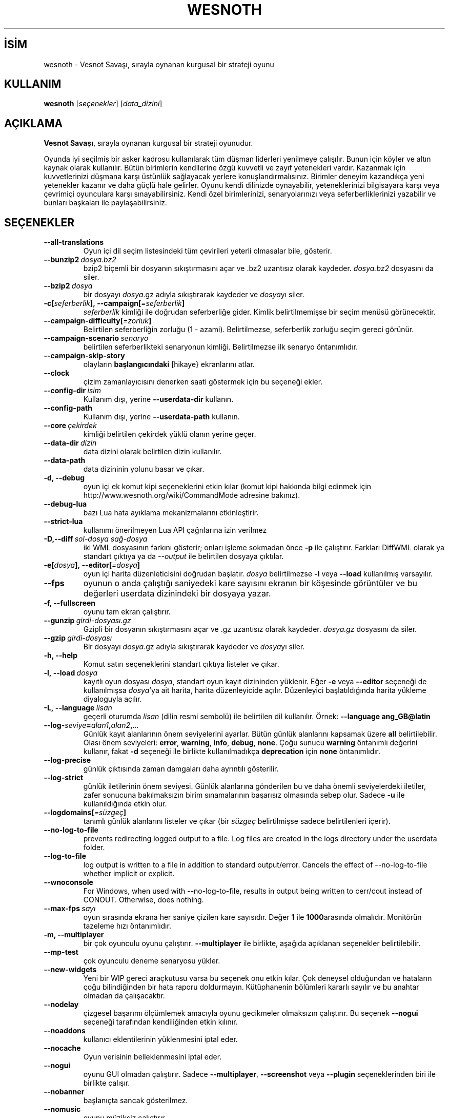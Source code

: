 .\" This program is free software; you can redistribute it and/or modify
.\" it under the terms of the GNU General Public License as published by
.\" the Free Software Foundation; either version 2 of the License, or
.\" (at your option) any later version.
.\"
.\" This program is distributed in the hope that it will be useful,
.\" but WITHOUT ANY WARRANTY; without even the implied warranty of
.\" MERCHANTABILITY or FITNESS FOR A PARTICULAR PURPOSE.  See the
.\" GNU General Public License for more details.
.\"
.\" You should have received a copy of the GNU General Public License
.\" along with this program; if not, write to the Free Software
.\" Foundation, Inc., 51 Franklin Street, Fifth Floor, Boston, MA  02110-1301  USA
.\"
.
.\"*******************************************************************
.\"
.\" This file was generated with po4a. Translate the source file.
.\"
.\"*******************************************************************
.TH WESNOTH 6 2022 wesnoth "Vesnot Savaşı"
.
.SH İSİM
wesnoth \- Vesnot Savaşı, sırayla oynanan kurgusal bir strateji oyunu
.
.SH KULLANIM
.
\fBwesnoth\fP [\fIseçenekler\fP] [\fIdata_dizini\fP]
.
.SH AÇIKLAMA
.
\fBVesnot Savaşı\fP, sırayla oynanan kurgusal bir strateji oyunudur.

Oyunda iyi seçilmiş bir asker kadrosu kullanılarak tüm düşman liderleri
yenilmeye çalışılır. Bunun için köyler ve altın kaynak olarak
kullanılır. Bütün birimlerin kendilerine özgü kuvvetli ve zayıf yetenekleri
vardır. Kazanmak için kuvvetlerinizi düşmana karşı üstünlük sağlayacak
yerlere konuşlandırmalısınız. Birimler deneyim kazandıkça yeni yetenekler
kazanır ve daha güçlü hale gelirler. Oyunu kendi dilinizde oynayabilir,
yeteneklerinizi bilgisayara karşı veya çevrimiçi oyunculara karşı
sınayabilirsiniz. Kendi özel birimlerinizi, senaryolarınızı veya
seferberliklerinizi yazabilir ve bunları başkaları ile paylaşabilirsiniz.
.
.SH SEÇENEKLER
.
.TP 
\fB\-\-all\-translations\fP
Oyun içi dil seçim listesindeki tüm çevirileri yeterli olmasalar bile,
gösterir.
.TP 
\fB\-\-bunzip2\fP\fI\ dosya.bz2\fP
bzip2 biçemli bir dosyanın sıkıştırmasını açar ve .bz2 uzantısız olarak
kaydeder. \fIdosya.bz2\fP dosyasını da siler.
.TP 
\fB\-\-bzip2\fP\fI\ dosya\fP
bir dosyayı \fIdosya\fP.gz adıyla sıkıştırarak kaydeder ve \fIdosya\fPyı siler.
.TP 
\fB\-c[\fP\fIseferberlik\fP\fB],\ \-\-campaign[\fP\fI=seferberlik\fP\fB]\fP
\fIseferberlik\fP kimliği ile doğrudan seferberliğe gider. Kimlik
belirtilmemişse bir seçim menüsü görünecektir.
.TP 
\fB\-\-campaign\-difficulty[\fP\fI=zorluk\fP\fB]\fP
Belirtilen seferberliğin zorluğu (1 \- azami). Belirtilmezse, seferberlik
zorluğu seçim gereci görünür.
.TP 
\fB\-\-campaign\-scenario\fP\fI\ senaryo\fP
belirtilen seferberlikteki senaryonun kimliği. Belirtilmezse ilk senaryo
öntanımlıdır.
.TP 
\fB\-\-campaign\-skip\-story\fP
olayların \fBbaşlangıcındaki\fP [hikaye} ekranlarını atlar.
.TP 
\fB\-\-clock\fP
çizim zamanlayıcısını denerken saati göstermek için bu seçeneği ekler.
.TP 
\fB\-\-config\-dir\fP\fI\ isim\fP
Kullanım dışı, yerine \fB\-\-userdata\-dir\fP kullanın.
.TP 
\fB\-\-config\-path\fP
Kullanım dışı, yerine \fB\-\-userdata\-path\fP kullanın.
.TP 
\fB\-\-core\fP\fI\ çekirdek\fP
kimliği belirtilen çekirdek yüklü olanın yerine geçer.
.TP 
\fB\-\-data\-dir\fP\fI\ dizin\fP
data dizini olarak belirtilen dizin kullanılır.
.TP 
\fB\-\-data\-path\fP
data dizininin yolunu basar ve çıkar.
.TP 
\fB\-d, \-\-debug\fP
oyun içi ek komut kipi seçeneklerini etkin kılar (komut kipi hakkında bilgi
edinmek için http://www.wesnoth.org/wiki/CommandMode adresine bakınız).
.TP 
\fB\-\-debug\-lua\fP
bazı Lua hata ayıklama mekanizmalarını etkinleştirir.
.TP 
\fB\-\-strict\-lua\fP
kullanımı önerilmeyen Lua API çağrılarına izin verilmez
.TP 
\fB\-D,\-\-diff\fP\fI\ sol\-dosya\fP\fB\ \fP\fIsağ\-dosya\fP
iki WML dosyasının farkını gösterir; onları işleme sokmadan önce \fB\-p\fP ile
çalıştırır. Farkları DiffWML olarak ya standart çıktıya ya da \fI\-\-output\fP
ile belirtilen dosyaya çıktılar.
.TP 
\fB\-e[\fP\fIdosya\fP\fB],\ \-\-editor[\fP\fI=dosya\fP\fB]\fP
oyun içi harita düzenleticisini doğrudan başlatır. \fIdosya\fP belirtilmezse
\fB\-l\fP veya \fB\-\-load\fP kullanılmış varsayılır.
.TP 
\fB\-\-fps\fP
oyunun o anda çalıştığı saniyedeki kare sayısını ekranın bir köşesinde
görüntüler ve bu değerleri userdata dizinindeki bir dosyaya yazar.
.TP 
\fB\-f, \-\-fullscreen\fP
oyunu tam ekran çalıştırır.
.TP 
\fB\-\-gunzip\fP\fI\ girdi\-dosyası.gz\fP
Gzipli bir dosyanın sıkıştırmasını açar ve .gz uzantısız olarak
kaydeder. \fIdosya.gz\fP dosyasını da siler.
.TP 
\fB\-\-gzip\fP\fI\ girdi\-dosyası\fP
Bir dosyayı \fIdosya\fP.gz adıyla sıkıştırarak kaydeder ve \fIdosya\fPyı siler.
.TP 
\fB\-h, \-\-help\fP
Komut satırı seçeneklerini standart çıktıya listeler ve çıkar.
.TP 
\fB\-l,\ \-\-load\fP\fI\ dosya\fP
kayıtlı oyun dosyası \fIdosya\fP, standart oyun kayıt dizininden yüklenir. Eğer
\fB\-e\fP veya \fB\-\-editor\fP seçeneği de kullanılmışsa \fIdosya\fP'ya ait harita,
harita düzenleyicide açılır. Düzenleyici başlatıldığında harita yükleme
diyaloguyla açılır.
.TP 
\fB\-L,\ \-\-language\fP\fI\ lisan\fP
geçerli oturumda \fIlisan\fP (dilin resmi sembolü) ile belirtilen dil
kullanılır. Örnek: \fB\-\-language ang_GB@latin\fP
.TP 
\fB\-\-log\-\fP\fIseviye\fP\fB=\fP\fIalan1\fP\fB,\fP\fIalan2\fP\fB,\fP\fI...\fP
Günlük kayıt alanlarının önem seviyelerini ayarlar. Bütün günlük alanlarını
kapsamak üzere \fBall\fP belirtilebilir. Olası önem seviyeleri: \fBerror\fP,\ \fBwarning\fP,\ \fBinfo\fP,\ \fBdebug\fP,\ \fBnone\fP. Çoğu sunucu \fBwarning\fP öntanımlı
değerini kullanır, fakat \fB\-d\fP  seçeneği ile birlikte kullanılmadıkça
\fBdeprecation\fP için \fBnone\fP öntanımlıdır.
.TP 
\fB\-\-log\-precise\fP
günlük çıktısında zaman damgaları daha ayrıntılı gösterilir.
.TP 
\fB\-\-log\-strict\fP
günlük iletilerinin önem seviyesi. Günlük alanlarına gönderilen bu ve daha
önemli seviyelerdeki iletiler, zafer sonucuna bakılmaksızın birim
sınamalarının başarısız olmasında sebep olur. Sadece \fB\-u\fP ile
kullanıldığında etkin olur.
.TP 
\fB\-\-logdomains[\fP\fI=süzgeç\fP\fB]\fP
tanımlı günlük alanlarını listeler ve çıkar (bir \fIsüzgeç\fP belirtilmişse
sadece belirtilenleri içerir).
.TP 
\fB\-\-no\-log\-to\-file\fP
prevents redirecting logged output to a file. Log files are created in the
logs directory under the userdata folder.
.TP 
\fB\-\-log\-to\-file\fP
log output is written to a file in addition to standard
output/error. Cancels the effect of \-\-no\-log\-to\-file whether implicit or
explicit.
.TP 
\fB\-\-wnoconsole\fP
For Windows, when used with \-\-no\-log\-to\-file, results in output being
written to cerr/cout instead of CONOUT. Otherwise, does nothing.
.TP 
\fB\-\-max\-fps\fP\fI\ sayı\fP
oyun sırasında ekrana her saniye çizilen kare sayısıdır. Değer \fB1\fP ile
\fB1000\fParasında olmalıdır. Monitörün tazeleme hızı öntanımlıdır.
.TP 
\fB\-m, \-\-multiplayer\fP
bir çok oyunculu oyunu çalıştırır. \fB\-\-multiplayer\fP ile birlikte, aşağıda
açıklanan seçenekler belirtilebilir.
.TP 
\fB\-\-mp\-test\fP
çok oyunculu deneme senaryosu yükler.
.TP 
\fB\-\-new\-widgets\fP
Yeni bir WIP gereci araçkutusu varsa bu seçenek onu etkin kılar. Çok
deneysel olduğundan ve hataların çoğu bilindiğinden bir hata raporu
doldurmayın. Kütüphanenin bölümleri kararlı sayılır ve bu anahtar olmadan da
çalışacaktır.
.TP 
\fB\-\-nodelay\fP
çizgesel başarımı ölçümlemek amacıyla oyunu gecikmeler olmaksızın
çalıştırır. Bu seçenek \fB\-\-nogui\fP seçeneği tarafından kendiliğinden etkin
kılınır.
.TP 
\fB\-\-noaddons\fP
kullanıcı eklentilerinin yüklenmesini iptal eder.
.TP 
\fB\-\-nocache\fP
Oyun verisinin belleklenmesini iptal eder.
.TP 
\fB\-\-nogui\fP
oyunu GUI olmadan çalıştırır. Sadece \fB\-\-multiplayer\fP, \fB\-\-screenshot\fP veya
\fB\-\-plugin\fP seçeneklerinden biri ile birlikte çalışır.
.TP 
\fB\-\-nobanner\fP
başlanıçta sancak gösterilmez.
.TP 
\fB\-\-nomusic\fP
oyunu müziksiz çalıştırır.
.TP 
\fB\-\-noreplaycheck\fP
birim sınamalarının yinelenmesi doğrulanmaya çalışılmaz. Yalnız \fB\-u\fP ile
kullanıldığında çalışır.
.TP 
\fB\-\-nosound\fP
oyunu sesler ve müzikler olmaksızın çalıştırır.
.TP 
\fB\-\-output\fP\fI\ dosya\fP
çıktılama belirtilen dosyaya yapılır. Fark alma işlemlerinde kullanılabilir.
.TP 
\fB\-\-password\fP\fI\ parola\fP
\fIparola\fP bir sunucuya bağlanırken diğer tercihler yoksayılarak
kullanılır. Güvenli değildir.
.TP 
\fB\-\-plugin\fP\fI\ betik\fP
(deneysel) bir wesnoth eklentisini tanımlayan bir \fIbetik\fP
yükler. \fB\-\-script\fP gibidir, ancak Lua dosyası, bir alt yordam olarak
çalıştırılacak ve periyodik olarak güncellemelerle uyanacak bir işlev
döndürmelidir.
.TP 
\fB\-P,\-\-patch\fP\fI\ ana_dosya\fP\fB\ \fP\fIyama\-dosyası\fP
DiffWML yamasını WML dosyasına uygular; dosyaları önişleme sokmaz.  Yamanmış
WML dosyasını ya standart çıktıya ya da \fI\-\-output\fP ile belirtilen dosyaya
çıktılar.
.TP 
\fB\-p,\ \-\-preprocess\fP\fI\ kaynak\-dosya/dizin\fP\fB\ \fP\fIhedef\-dizin\fP
belirtilen bir dosya/dizini önceden işler. Her dosya için bir düz metin .cfg
dosyası ve işlenmiş bir .cfg dosyası belirtilen hedef dizine
yazılacaktır. Bir dizin belirtilirse, bilinen önişlemci kurallarına
dayanarak ardışık olarak önişlem ugulanır. "gata/core/macros" dizinindeki
ortak makrolar, belirtilen kaynaklardan önce önişleme tabi tutulur. Örnek:
\fB\-p ~ /wesnoth/data/campaigns/tutorial ~ /result\fP Önişlemci ile ilgili
ayrıntılar için
https://wiki.wesnoth.org/PreprocessorRef#Command\-line_preprocessor adresine
balınız.
.TP 
\fB\-\-preprocess\-defines=\fP\fITANIM1\fP\fB,\fP\fITANIM2\fP\fB,\fP\fI...\fP
\fB\-\-preprocess\fP seçeneği tarafından kullanılacak tanımların virgülle
ayrılmış listesi. Eğer \fBSKIP_CORE\fP tanım listesinde ise "data/core"
dizinine önişlem uygulanmaz.
.TP 
\fB\-\-preprocess\-input\-macros\fP\fI\ kaynak\-dosya\fP
sadece \fB\-\-preprocess\fP seçeneği tarafından kullanılır. Önişleme başlamadan
önce eklenecek \fB[önişlem_tanım]\fPlarını içeren dosyayı belirtir.
.TP 
\fB\-\-preprocess\-output\-macros[\fP\fI=hedef\-dosya\fP\fB]\fP
sadece \fB\-\-preprocess\fP seçeneğiyle kullanılır. Önişlemden geçmiş tüm
makroları hedef dosyaya çıktılar. Eğer dosya belirtilmemişse, çıktılama
önişlem seçeneğinin hedef dizinindeki '_MACROS_.cfg' dosyasına
yapılır. Çıktı dosyası \fB\-\-preprocess\-input\-macros\fP seçeneğine
aktarılabilir. Bu seçenek komut satırında \fB\-\-preprocess\fP seçeneğinden önce
yer almalıdır.
.TP 
\fB\-r\ \fP\fIX\fP\fBx\fP\fIY\fP\fB,\ \-\-resolution\ \fP\fIX\fP\fBx\fP\fIY\fP
ekran çözünürlüğünü ayarlar. Örnek: \fB\-r\fP \fB800x600\fP.
.TP 
\fB\-\-render\-image\fP\fI\ resim\fP\fB\ \fP\fIçıktı\fP
resim yolu işlevleri için geçerli bir wesnoth 'resim yolu dizesi' alır ve
bir .png dosyasına çıktılar. Resim yolu işlevleri
https://wiki.wesnoth.org/ImagePathFunctionWML adresinde belgelenmiştir.
.TP 
\fB\-R,\ \-\-report\fP
oyun dizinlerini ilklendirir, hata raporlarında kullanıma uygun derleme
bilgileri basar ve çıkar.
.TP 
\fB\-\-rng\-seed\fP\fI\ sayı\fP
rasgele sayı üretecini \fIsayı\fP ile tohumlar. Örnek: \fB\-\-rng\-seed\fP \fB0\fP.
.TP 
\fB\-\-screenshot\fP\fI\ harita\fP\fB\ \fP\fIçıktı\fP
ekranı ilklendirmeksizin  \fIharita\fP ekran görüntüsünü \fIçıktı\fP dosyasına
yazar.
.TP 
\fB\-\-script\fP\fI\ dosya\fP
istemciyi yönetecek Lua betiğini içeren \fIdosya\fP (deneyseldir).
.TP 
\fB\-s[\fP\fIkonak\fP\fB],\ \-\-server[\fP\fI=konak\fP\fB]\fP
varsa belirtilen sunucuya, yoksa tercihlerde belirtilen ilk sunucuya
bağlanılır. Örnek: \fB\-\-server\fP \fBserver.wesnoth.org\fP.
.TP 
\fB\-\-showgui\fP
\fB\-\-nogui\fP seçeneğini örtük olarak geçersiz kılarak oyunu GUI ile
çalıştırır.
.TP 
\fB\-\-strict\-validation\fP
doğrulama hatalarını ölümcül hatalar haline getirir.
.TP 
\fB\-t[\fP\fIsenaryo\fP\fB],\ \-\-test[\fP\fI=senaryo\fP\fB]\fP
runs the game in a small test scenario. The scenario should be one defined
with a \fB[test]\fP WML tag. The default is \fBtest\fP.  A demonstration of the
\fB[micro_ai]\fP feature can be started with \fBmicro_ai_test\fP.
.TP 
\fB\-\-translations\-over\fP\fI\ yüzde\fP
oyun içi dil listesinde göstermek için standart çeviri tamamlanma oranını
\fIyüzde\fP ile belirtilen değere ayarlar. Geçerli değerler 0 ile 100
arasındadır.
.TP 
\fB\-u,\ \-\-unit\fP\fI\ senaryo\fP
birim sınaması olarak belirtilen deneme senaryosunu çalıştırır. Örtük olarak
\fB\-\-nogui\fP uygular.
.TP 
\fB\-\-unsafe\-scripts\fP
\fBpaket\fPi Lua betiklerinde kullanılabilir kılar, böylece keyfi paketler
yüklenebilir. Güvenilmez betiklerle kullanmayın! Bu işlem Lua betiğine
wesnoth çalıştırılabiliri ile aynı yetkileri sağlar.
.TP 
\fB\-S,\-\-use\-schema\fP\fI\ dosya\-yolu\fP
\fB\-V,\-\-validate\fP ile kullanmak için WML şemasını tanımlar.
.TP 
\fB\-\-userconfig\-dir\fP\fI\ isim\fP
kullanıcı yapılandırma dizini olarak *n*x türevlerinde $HOME, windows'ta
"Belgelerim\eOyunlarım" dizini altında \fIisim\fP dizini kullanılır. Ayrıca,
$HOME veya "Belgelerim\eOyunlarım" dışında bir yapılandırma dizinini de
mutlak yolunu belirtmek suretiyle kullanabilirsiniz. Windows'ta ayrıca, yolu
".\e" veya "..\e" ile başlatarak sürecin çalışma dizinine göreli bir dosya
yolu da belirtebilirsiniz. X11 altında bu, öntanımlı olarak $XDG_CONFIG_HOME
veya $HOME/.config/wesnoth olup diğer sistemlerde kullanıcı verisi
dizinidir.
.TP 
\fB\-\-userconfig\-path\fP
Kullanıcı yapılandırma dizininin yolunu basar ve çıkar.
.TP 
\fB\-\-userdata\-dir\fP\fI\ dizin\fP
kullanıcı verisi dizini olarak *n*x türevlerinde $HOME, windows'ta
"Belgelerim\eOyunlarım" dizini altında \fIisim\fP dizini kullanılır. Ayrıca,
$HOME veya "Belgelerim\eOyunlarım" dışında bir kullanıcı verisi dizinini de
mutlak yolunu belirtmek suretiyle kullanabilirsiniz. Windows'ta ayrıca, yolu
".\e" veya "..\e" ile başlatarak sürecin çalışma dizinine göreli bir dosya
yolu da belirtebilirsiniz
.TP 
\fB\-\-userdata\-path\fP
kullanıcı verileri dizininin yolunu basar ve çıkar.
.TP 
\fB\-\-username\fP\fI\ kullanıcı\fP
bir sunucuya bağlanırken \fIkullanıcı\fP diğer tercihler yoksayılarak
kullanılır.
.TP 
\fB\-\-validate\fP\fI\ dosya\-yolu\fP
bir dosyayı WML şeması ile doğrular.
.TP 
\fB\-\-validate\-addon\fP\fI\ eklenti_kimliği\fP
oynarken verilen eklentinin WML'sini doğrular.
.TP 
\fB\-\-validate\-core\fP
oynarken verilen çekirdek WML'yi doğrular.
.TP 
\fB\-\-validate\-schema \ dosya\-yolu\fP
dosyayı WML şeması olarak doğrular.
.TP 
\fB\-\-validcache\fP
önbelleğin geçerli olduğu varsayılır. (tehlikeli)
.TP 
\fB\-v, \-\-version\fP
sürüm numarasını gösterir ve çıkar.
.TP 
\fB\-\-simple\-version\fP
sürüm numarasını gösterip çıkar.
.TP 
\fB\-w, \-\-windowed\fP
oyunu pencereli kipte çalıştırır.
.TP 
\fB\-\-with\-replay\fP
\fB\-\-load\fP seçeneğiyle yüklenen oyun tekrar oynatılır.
.
.SH "\-\-multiplayer ile belirtilebilecek seçenekler"
.
Taraf belirtilen çok oyunculu seçenekleri \fItaraf\fP ile imlenmiştir. \fItaraf\fP
yerine ilgili tarafın numarası yazılır. Seçilen senaryodaki olası oyuncu
sayısına bağlı olmakla birlikte bu im genellikle 1 veya 2 olur.
.TP 
\fB\-\-ai\-config\fP\fI\ taraf\fP\fB:\fP\fIdeğer\fP
belirtilen tarafın yapay zeka denetleyicisi için yüklenecek yapılandırma
dosyasını seçer.
.TP 
\fB\-\-algorithm\fP\fI\ sayı\fP\fB:\fP\fIdeğer\fP
YZ denetleyicisi tarafından belirtilen taraf için kullanılacak standartdışı
bir algoritma seçer. Algoritma, "data/ai/ais" veya "data/ai/dev" altındaki
bir çekirdek ya da bir eklenti tarafından tanımlanmış bir algoritmadaki bir
\fB[ai]\fP etiketi ile tanımlanır. Mevcut değerler şunlardır: \fBidle_ai\fP ve
\fBexperimental_ai\fP.
.TP 
\fB\-\-controller\fP\fI\ sayı\fP\fB:\fP\fIdeğer\fP
tarafı kimin oynayacağı belirtilir. Olası değerler: \fBhuman\fP. \fBai\fP ve
\fBnull\fP. (sırayla insan, yapay zeka ve hiçbiri).
.TP 
\fB\-\-era\fP\fI\ değer\fP
Bu seçenek oyunu öntanımlı (\fBDefault\fP) çağ yerine \fIdeğer\fP ile belirtilen
çağda oynamak için kullanılır. Çağ bir kimlik ile belirtilir. Çağlar
\fBdata/multiplayer/eras.cfg\fP dosyasında tanımlanmıştır.
.TP 
\fB\-\-exit\-at\-end\fP
oyuncunun tıklamasını gerektiren zafer/yenilgi penceresi gösterilmeden
senaryo bitiminde oyundan çıkılır. Bu ayrıca betikli başarım ölçümlemesi
yapılırken de kullanılır.
.TP 
\fB\-\-ignore\-map\-settings\fP
harita ayarları yerine öntanımlı değerler kullanılır.
.TP 
\fB\-\-label\fP\fI\ etiket\fP
yapay zekalar için  \fIetiket\fP belirtir.
.TP 
\fB\-\-multiplayer\-repeat\fP\fI\ değer\fP
bir çok oyunculu oyunun \fIdeğer\fP kere tekrarlar. Betikli başarım ölçümlemesi
için en iyi sonuç \fB\-\-nogui\fP seçeneğiyle birlikte alınır.
.TP 
\fB\-\-parm\fP\fItaraf\fP\fB=\fP\fIisim\fP\fB:\fP\fIdeğer\fP
tarafla ilgili ek değiştirgeleri ayarlar. Bu değiştirgeler \fB\-\-controller\fP
ve \fB\-\-algorithm\fP seçenekleriyle ilgilidir. Sadece kendi saldırı arayüzünü
tasarlamak isteyen kişilerin işine yarar. (Yeterince iyi belgelenmemiştir.)
.TP 
\fB\-\-scenario\fP\fI\ değer\fP
kimliği belirtilen çok oyunculu senaryoyu seçer. Öntanımlı senaryo kimliği
\fBmultiplayer_The_Freelands\fP'dır.
.TP 
\fB\-\-side\fP\fI\ taraf\fP\fB:\fP\fIdeğer\fP
Bu taraf için geçerli çağdan birlik seçmek için kullanılır. Birlikler
kimlikleriyle belirtilirler. Birlikler \fBdata/multiplayer.cfg\fP dosyasında
tanımlanmıştır.
.TP 
\fB\-\-turns\fP\fI\ değer\fP
seçilen senaryonun el sayısını sınırlamak için kullanılır. Öntanımlı olarak
el sınırı yoktur.
.
.SH "ÇIKIŞ DURUMU"
.
Normal çıkış durumu 0'dır. 1 çıkış durumu bir (SDL, video, fontlar, vb.)
ilklendirme hatasını gösterir. 2 çıkış durumu, komut satırı seçeneklerinde
hata olduğunu gösterir.
.br
Birim sınamalarını çalıştırırken (\fB\ \-u\fP ile), çıkış durumu farklıdır. 0
çıkış durumu, sınamanın başarılı olduğunu ve 1 başarısız olduğunu
gösterir. 3 çıkış durumu, sınamanın geçtiğini ancak geçersiz bir yeniden
oynatma dosyası üretildiğini gösterir. 4 çıkış durumu, sınamanın geçtiğini
ancak yeniden oynatma dosyasının hatalar ürettiğini gösterir. Bu son ikisi,
yalnızca \fB\-\-noreplaycheck\fP kullanılmazsa döndürülür.
.
.SH YAZAN
.
David White <davidnwhite@verizon.net> tarafından yazılmıştır.
.br
Nils Kneuper <crazy\-ivanovic@gmx.net>, ott <ott@gaon.net> ve
Soliton <soliton.de@gmail.com> tarafından yeniden düzenlenmiştir.
.br
Bu kılavuz sayfası ilk defa Cyril Bouthors <cyril@bouthors.org>
tarafından yazılmış ve Nilgün Belma Bugüner <nilgun@belgeler.org>
tarafından Türkçeye çevrilmiştir.
.br
Oyunun ana sayfasını ziyaret etmeyi unutmayın: http://www.wesnoth.org/
.
.SH "TELİF HAKKI"
.
Copyright \(co 2003\-2024 David White <davidnwhite@verizon.net>
.br
Bu bir özgür yazılımdır; GNU Genel Kamu Lisansının 2. sürümünün (GPLv2)
koşullarına bağlı kalarak kopyalarını yeniden dağıtabilirsiniz. Yasaların
izin verdiği ölçüde hiçbir garantisi yoktur; hatta SATILABİLİRLİĞİ veya
ŞAHSİ KULLANIMINIZA UYGUNLUĞU için bile garanti verilmez.
.
.SH "İLGİLİ BELGELER"
.
\fBwesnothd\fP(6)
